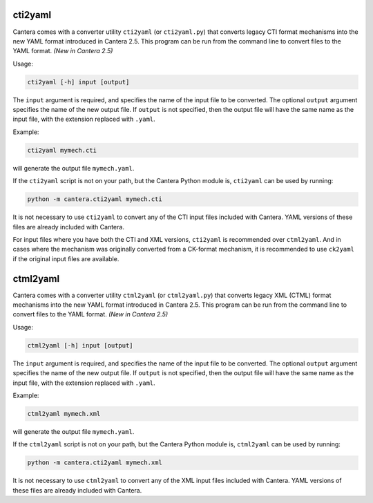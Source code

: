.. title: Converting CTI and XML input files to YAML
.. slug: legacy2yaml
.. has_math: true

.. jumbotron::

   .. raw:: html

      <h1 class="display-3">Converting CTI and XML input files to YAML</h1>

   .. class:: lead

      If you want to convert an existing, legacy CTI or XML input file to the
      YAML format, this section will help.

cti2yaml
--------

Cantera comes with a converter utility ``cti2yaml`` (or ``cti2yaml.py``) that
converts legacy CTI format mechanisms into the new YAML format introduced in
Cantera 2.5. This program can be run from the command line to convert files to
the YAML format. *(New in Cantera 2.5)*

Usage:

.. code:: bash

   cti2yaml [-h] input [output]

The ``input`` argument is required, and specifies the name of the input file to
be converted. The optional ``output`` argument specifies the name of the new
output file. If ``output`` is not specified, then the output file will have the
same name as the input file, with the extension replaced with ``.yaml``.

Example:

.. code:: bash

   cti2yaml mymech.cti

will generate the output file ``mymech.yaml``.

If the ``cti2yaml`` script is not on your path, but the Cantera Python module
is, ``cti2yaml`` can be used by running:

.. code:: bash

   python -m cantera.cti2yaml mymech.cti

It is not necessary to use ``cti2yaml`` to convert any of the CTI input files
included with Cantera. YAML versions of these files are already included with
Cantera.

For input files where you have both the CTI and XML versions, ``cti2yaml`` is
recommended over ``ctml2yaml``. And in cases where the mechanism was originally
converted from a CK-format mechanism, it is recommended to use ``ck2yaml`` if
the original input files are available.

ctml2yaml
---------

Cantera comes with a converter utility ``ctml2yaml`` (or ``ctml2yaml.py``) that
converts legacy XML (CTML) format mechanisms into the new YAML format introduced
in Cantera 2.5. This program can be run from the command line to convert files
to the YAML format. *(New in Cantera 2.5)*

Usage:

.. code:: bash

   ctml2yaml [-h] input [output]

The ``input`` argument is required, and specifies the name of the input file to
be converted. The optional ``output`` argument specifies the name of the new
output file. If ``output`` is not specified, then the output file will have the
same name as the input file, with the extension replaced with ``.yaml``.

Example:

.. code:: bash

   ctml2yaml mymech.xml

will generate the output file ``mymech.yaml``.

If the ``ctml2yaml`` script is not on your path, but the Cantera Python module
is, ``ctml2yaml`` can be used by running:

.. code:: bash

   python -m cantera.cti2yaml mymech.xml

It is not necessary to use ``ctml2yaml`` to convert any of the XML input files
included with Cantera. YAML versions of these files are already included with
Cantera.
